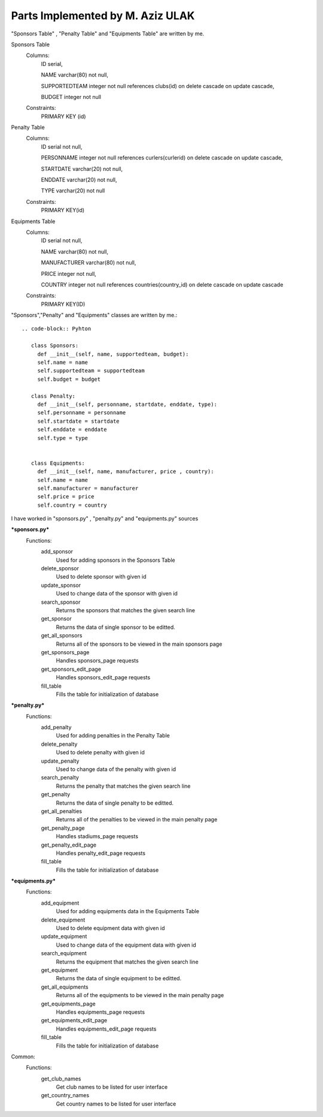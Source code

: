 Parts Implemented by M. Aziz ULAK
=================================
"Sponsors Table" , "Penalty Table" and "Equipments Table" are written by me.

Sponsors Table
   Columns:
      ID serial,

      NAME varchar(80) not null,

      SUPPORTEDTEAM integer not null references clubs(id) on delete cascade on update cascade,

      BUDGET integer not null

   Constraints:
     PRIMARY KEY (id)

Penalty Table
   Columns:
      ID serial not null,

      PERSONNAME integer not null references curlers(curlerid) on delete cascade on update cascade,

      STARTDATE varchar(20) not null,

      ENDDATE varchar(20) not null,

      TYPE varchar(20) not null

   Constraints:
      PRIMARY KEY(id)

Equipments Table
   Columns:
      ID serial not null,

      NAME varchar(80) not null,

      MANUFACTURER varchar(80) not null,

      PRICE integer not null,

      COUNTRY integer not null references countries(country_id) on delete cascade on update cascade

   Constraints:
      PRIMARY KEY(ID)

"Sponsors","Penalty" and "Equipments" classes are written by me.::

   .. code-block:: Pyhton

      class Sponsors:
        def __init__(self, name, supportedteam, budget):
        self.name = name
        self.supportedteam = supportedteam
        self.budget = budget

      class Penalty:
        def __init__(self, personname, startdate, enddate, type):
        self.personname = personname
        self.startdate = startdate
        self.enddate = enddate
        self.type = type


      class Equipments:
        def __init__(self, name, manufacturer, price , country):
        self.name = name
        self.manufacturer = manufacturer
        self.price = price
        self.country = country


I have worked in "sponsors.py" , "penalty.py" and "equipments.py" sources

***sponsors.py***
   Functions:
      add_sponsor
         Used for adding sponsors in the Sponsors Table
      delete_sponsor
         Used to delete sponsor with given id
      update_sponsor
         Used to change data of the sponsor with given id
      search_sponsor
         Returns the sponsors that matches the given search line
      get_sponsor
         Returns the data of single sponsor to be editted.
      get_all_sponsors
         Returns all of the sponsors to be viewed in the main sponsors page
      get_sponsors_page
         Handles sponsors_page requests
      get_sponsors_edit_page
         Handles sponsors_edit_page requests
      fill_table
         Fills the table for initialization of database

***penalty.py***
   Functions:
      add_penalty
         Used for adding penalties in the Penalty Table
      delete_penalty
         Used to delete penalty with given id
      update_penalty
         Used to change data of the penalty with given id
      search_penalty
         Returns the penalty that matches the given search line
      get_penalty
         Returns the data of single penalty to be editted.
      get_all_penalties
         Returns all of the penalties to be viewed in the main penalty page
      get_penalty_page
         Handles stadiums_page requests
      get_penalty_edit_page
         Handles penalty_edit_page requests
      fill_table
         Fills the table for initialization of database

***equipments.py***
   Functions:
      add_equipment
         Used for adding equipments data in the Equipments Table
      delete_equipment
         Used to delete equipment data with given id
      update_equipment
         Used to change data of the equipment data with given id
      search_equipment
         Returns the equipment that matches the given search line
      get_equipment
         Returns the data of single equipment to be editted.
      get_all_equipments
         Returns all of the equipments to be viewed in the main penalty page
      get_equipments_page
         Handles equipments_page requests
      get_equipments_edit_page
         Handles equipments_edit_page requests
      fill_table
         Fills the table for initialization of database

Common:
   Functions:
      get_club_names
         Get club names to be listed for user interface
      get_country_names
         Get country names to be listed for user interface